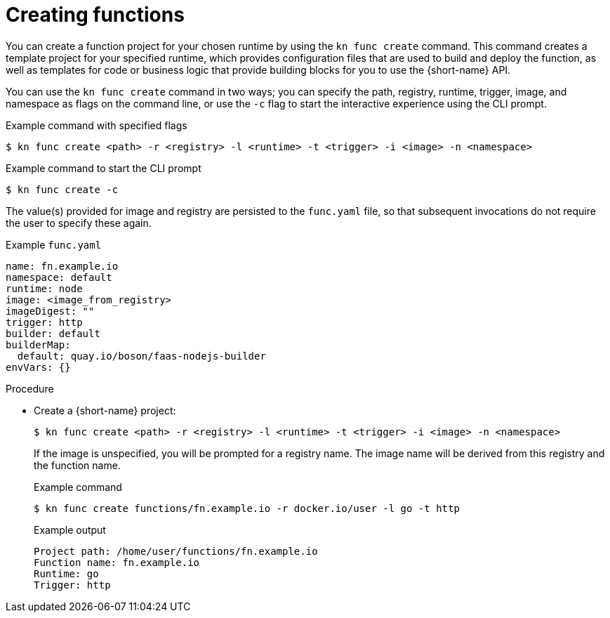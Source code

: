 // Module included in the following assemblies
// functions/quickstart-functions.adoc

// [id="create-function-kn_{context}"]
= Creating functions

You can create a function project for your chosen runtime by using the `kn func create` command. This command creates a template project for your specified runtime, which provides configuration files that are used to build and deploy the function, as well as templates for code or business logic that provide building blocks for you to use the {short-name} API.

You can use the `kn func create` command in two ways; you can specify the path, registry, runtime, trigger, image, and namespace as flags on the command line, or use the `-c` flag to start the interactive experience using the CLI prompt.

.Example command with specified flags
[source,terminal]
----
$ kn func create <path> -r <registry> -l <runtime> -t <trigger> -i <image> -n <namespace>
----

.Example command to start the CLI prompt
[source,terminal]
----
$ kn func create -c
----

The value(s) provided for image and registry are persisted to the `func.yaml` file, so that subsequent invocations do not require the user to specify these again.

.Example `func.yaml`
[source,yaml]
----
name: fn.example.io
namespace: default
runtime: node
image: <image_from_registry>
imageDigest: ""
trigger: http
builder: default
builderMap:
  default: quay.io/boson/faas-nodejs-builder
envVars: {}
----

.Procedure

* Create a {short-name} project:
+
[source,terminal]
----
$ kn func create <path> -r <registry> -l <runtime> -t <trigger> -i <image> -n <namespace>
----
+
If the image is unspecified, you will be prompted for a registry name. The image name will be derived from this registry and the function name.
+
.Example command
[source,terminal]
----
$ kn func create functions/fn.example.io -r docker.io/user -l go -t http
----
+
.Example output
[source,terminal]
----
Project path: /home/user/functions/fn.example.io
Function name: fn.example.io
Runtime: go
Trigger: http
----
